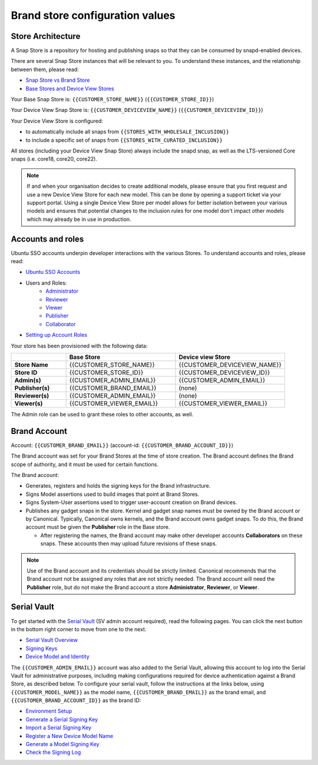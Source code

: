 Brand store configuration values
================================

Store Architecture
------------------

A Snap Store is a repository for hosting and publishing snaps so that they can be consumed by snapd-enabled devices.

There are several Snap Store instances that will be relevant to you. To understand these instances, and the relationship between them, please read:

- `Snap Store vs Brand Store <https://ubuntu.com/core/services/guide/snap-store-vs-iot-app-store>`_
- `Base Stores and Device View Stores <https://ubuntu.com/core/services/guide/base-stores-and-device-view-stores>`_

Your Base Snap Store is:  ``{{CUSTOMER_STORE_NAME}}`` (``{{CUSTOMER_STORE_ID}}``)

Your Device View Snap Store is: ``{{CUSTOMER_DEVICEVIEW_NAME}}`` (``{{CUSTOMER_DEVICEVIEW_ID}}``)

Your Device View Store is configured:

- to automatically include all snaps from ``{{STORES_WITH_WHOLESALE_INCLUSION}}``
- to include a specific set of snaps from ``{{STORES_WITH_CURATED_INCLUSION}}``

All stores (including your Device View Snap Store) always include the snapd snap, as well as the LTS-versioned Core snaps (i.e. core18, core20, core22).

.. note::

   If and when your organisation decides to create additional models, please ensure that you first request and use a new Device View Store for each new model. This can be done by opening a support ticket via your support portal. Using a single Device View Store per model allows for better isolation between your various models and ensures that potential changes to the inclusion rules for one model don't impact other models which may already be in use in production.

Accounts and roles
------------------

Ubuntu SSO accounts underpin developer interactions with the various Stores. To understand accounts and roles, please read:

* `Ubuntu SSO Accounts <https://ubuntu.com/core/services/guide/ubuntu-sso-accounts>`__
* Users and Roles:
    * `Administrator <https://ubuntu.com/core/services/guide/administrator-role>`__
    * `Reviewer <https://ubuntu.com/core/services/guide/reviewer-role>`__
    * `Viewer <https://ubuntu.com/core/services/guide/viewer-role>`__
    * `Publisher <https://ubuntu.com/core/services/guide/publisher-role>`__
    * `Collaborator <https://ubuntu.com/core/services/guide/collaborator-role>`__
* `Setting up Account Roles <https://ubuntu.com/core/services/guide/setting-up-account-roles>`__

Your store has been provisioned with the following data:

.. list-table::
   :widths: 20 40 40
   :header-rows: 1
   :stub-columns: 1

   * -
     - Base Store
     - Device view Store
   * - Store Name
     - {{CUSTOMER_STORE_NAME}}
     - {{CUSTOMER_DEVICEVIEW_NAME}}
   * - Store ID
     - {{CUSTOMER_STORE_ID}}
     - {{CUSTOMER_DEVICEVIEW_ID}}
   * - Admin(s)
     - {{CUSTOMER_ADMIN_EMAIL}}
     - {{CUSTOMER_ADMIN_EMAIL}}
   * - Publisher(s)
     - {{CUSTOMER_BRAND_EMAIL}}
     - (none)
   * - Reviewer(s)
     - {{CUSTOMER_ADMIN_EMAIL}}
     - (none)
   * - Viewer(s)
     - {{CUSTOMER_VIEWER_EMAIL}}
     - {{CUSTOMER_VIEWER_EMAIL}}

The Admin role can be used to grant these roles to other accounts, as well.

Brand Account
-------------

Account: ``{{CUSTOMER_BRAND_EMAIL}}`` (account-id: ``{{CUSTOMER_BRAND_ACCOUNT_ID}}``)

The Brand account was set for your Brand Stores at the time of store creation.  The Brand account defines the Brand scope of authority, and it must be used for certain functions.

The Brand account:

- Generates, registers and holds the signing keys for the Brand infrastructure.
- Signs Model assertions used to build images that point at Brand Stores.
- Signs System-User assertions used to trigger user-account creation on Brand devices.
- Publishes any gadget snaps in the store. Kernel and gadget snap names must be owned by the Brand account or by Canonical. Typically, Canonical owns kernels, and the Brand account owns gadget snaps. To do this, the Brand account must be given the **Publisher** role in the Base store.

  * After registering the names, the Brand account may make other developer accounts **Collaborators** on these snaps. These accounts then may upload future revisions of these snaps.

.. note::

  Use of the Brand account and its credentials should be strictly limited. Canonical recommends that the Brand account not be assigned any roles that are not strictly needed. The Brand account will need the **Publisher** role, but do not make the Brand account a store **Administrator**, **Reviewer**, or **Viewer**.

Serial Vault
------------

To get started with the `Serial Vault <https://serial-vault-admin.canonical.com/>`_ (SV admin account required), read the following pages. You can click the next button in the bottom right corner to move from one to the next.

- `Serial Vault Overview <https://ubuntu.com/core/services/guide/serial-vault-overview>`_
- `Signing Keys <https://ubuntu.com/core/services/guide/signing-keys>`_
- `Device Model and Identity <https://ubuntu.com/core/services/guide/device-model-and-identity>`_

The ``{{CUSTOMER_ADMIN_EMAIL}}`` account was also added to the Serial Vault, allowing this account to log into the Serial Vault for administrative purposes, including making configurations required for device authentication against a Brand Store, as described below. To configure your serial vault, follow the instructions at the links below, using ``{{CUSTOMER_MODEL_NAME}}`` as the model name, ``{{CUSTOMER_BRAND_EMAIL}}`` as the brand email, and ``{{CUSTOMER_BRAND_ACCOUNT_ID}}`` as the brand ID:

- `Environment Setup <https://ubuntu.com/core/services/guide/environment-setup>`_
- `Generate a Serial Signing Key <https://ubuntu.com/core/services/guide/generate-a-serial-signing-key>`_
- `Import a Serial Signing Key <https://ubuntu.com/core/services/guide/import-a-serial-signing-key>`_
- `Register a New Device Model Name <https://ubuntu.com/core/services/guide/register-a-new-device-model-name>`_
- `Generate a Model Signing Key <https://ubuntu.com/core/services/guide/generate-a-model-signing-key>`_
- `Check the Signing Log <https://ubuntu.com/core/services/guide/check-the-signing-log>`_
